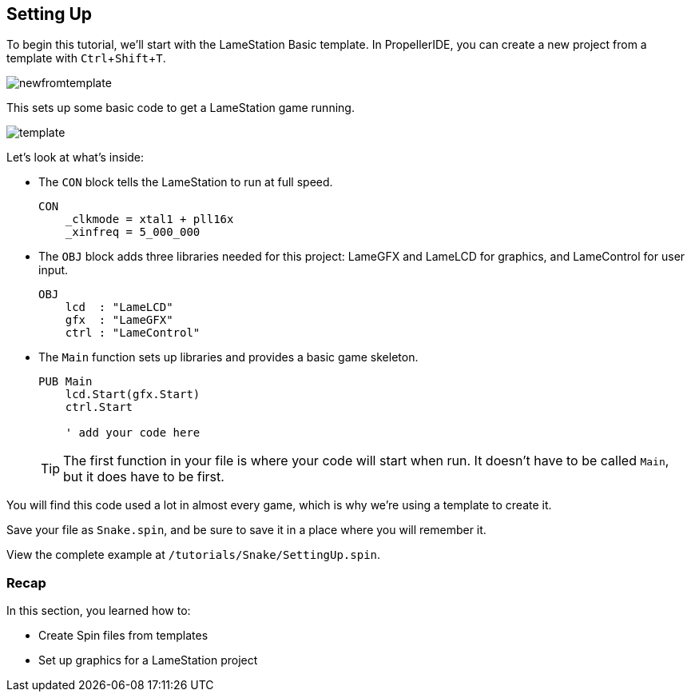 == Setting Up
:experimental:

To begin this tutorial, we'll start with the LameStation Basic template. In PropellerIDE, you can create a new project from a template with kbd:[Ctrl+Shift+T].

image:newfromtemplate.png[]

This sets up some basic code to get a LameStation game running.

image:template.png[]

Let's look at what's inside:

- The `CON` block tells the LameStation to run at full speed.
+
----
CON
    _clkmode = xtal1 + pll16x
    _xinfreq = 5_000_000
----

- The `OBJ` block adds three libraries needed for this project: LameGFX and LameLCD for graphics, and LameControl for user input.
+
----
OBJ
    lcd  : "LameLCD"
    gfx  : "LameGFX"
    ctrl : "LameControl"
----

- The `Main` function sets up libraries and provides a basic game skeleton.
+
----
PUB Main
    lcd.Start(gfx.Start)
    ctrl.Start
    
    ' add your code here
----
+
[TIP]
====
The first function in your file is where your code will start when run. It doesn't have to be called `Main`, but it does have to be first.
====

You will find this code used a lot in almost every game, which is why we're using a template to create it.

Save your file as `Snake.spin`, and be sure to save it in a place where you will remember it.

View the complete example at `/tutorials/Snake/SettingUp.spin`.

=== Recap

In this section, you learned how to:

- Create Spin files from templates
- Set up graphics for a LameStation project
